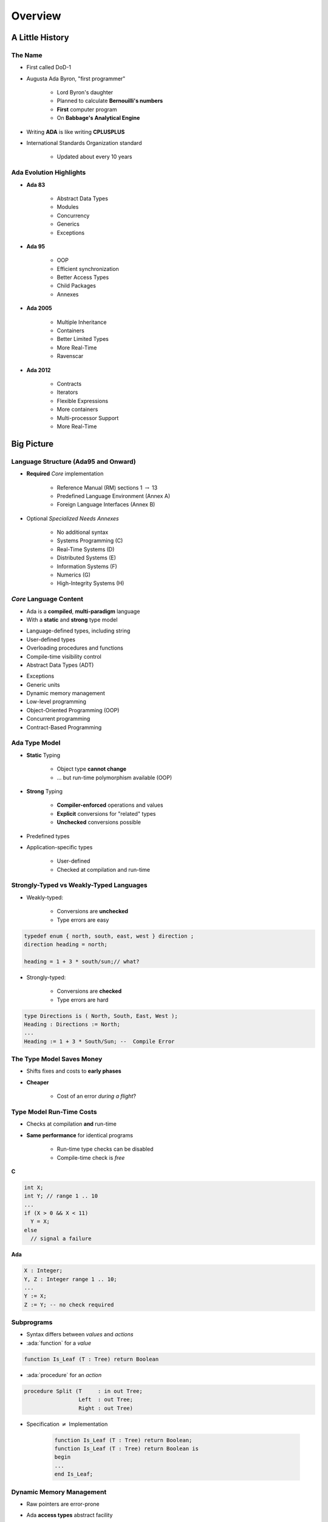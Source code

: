 .. role:: ada(code)
    :language: ada

**********
Overview
**********

==================
A Little History
==================

----------
The Name
----------

* First called DoD-1
* Augusta Ada Byron, "first programmer"

   - Lord Byron's daughter
   - Planned to calculate **Bernouilli's numbers**
   - **First** computer program
   - On **Babbage's Analytical Engine**

* Writing **ADA** is like writing **CPLUSPLUS**
* International Standards Organization standard

   - Updated about every 10 years

--------------------------
Ada Evolution Highlights
--------------------------

.. container:: columns

 .. container:: column

    * **Ada 83**

       - Abstract Data Types
       - Modules
       - Concurrency
       - Generics
       - Exceptions

    * **Ada 95**

       - OOP
       - Efficient synchronization
       - Better Access Types
       - Child Packages
       - Annexes

 .. container:: column

    * **Ada 2005**

       - Multiple Inheritance
       - Containers
       - Better Limited Types
       - More Real-Time
       - Ravenscar

    * **Ada 2012**

       - Contracts
       - Iterators
       - Flexible Expressions
       - More containers
       - Multi-processor Support
       - More Real-Time

=============
Big Picture
=============

---------------------------------------
Language Structure (Ada95 and Onward)
---------------------------------------

* **Required** *Core* implementation

   - Reference Manual (RM) sections 1 :math:`\rightarrow` 13
   - Predefined Language Environment (Annex A)
   - Foreign Language Interfaces (Annex B)

* Optional *Specialized Needs Annexes*

   - No additional syntax
   - Systems Programming (C)
   - Real-Time Systems (D)
   - Distributed Systems (E)
   - Information Systems (F)
   - Numerics (G)
   - High-Integrity Systems (H)

-------------------------
*Core* Language Content
-------------------------

* Ada is a **compiled**, **multi-paradigm** language
* With a **static** and **strong** type model

.. container:: columns

 .. container:: column

    * Language-defined types, including string
    * User-defined types
    * Overloading procedures and functions
    * Compile-time visibility control
    * Abstract Data Types (ADT)

 .. container:: column

    * Exceptions
    * Generic units
    * Dynamic memory management
    * Low-level programming
    * Object-Oriented Programming (OOP)
    * Concurrent programming
    * Contract-Based Programming

----------------
Ada Type Model
----------------

* **Static** Typing

   - Object type **cannot change**
   - ... but run-time polymorphism available (OOP)

* **Strong** Typing

   - **Compiler-enforced** operations and values
   - **Explicit** conversions for "related" types
   - **Unchecked** conversions possible

* Predefined types
* Application-specific types

    - User-defined
    - Checked at compilation and run-time

----------------------------------------
Strongly-Typed vs Weakly-Typed Languages
----------------------------------------

* Weakly-typed:

    - Conversions are **unchecked**
    - Type errors are easy

.. code:: C++

   typedef enum { north, south, east, west } direction ;
   direction heading = north;

   heading = 1 + 3 * south/sun;// what?

* Strongly-typed:

    - Conversions are **checked**
    - Type errors are hard

.. code:: Ada

   type Directions is ( North, South, East, West );
   Heading : Directions := North;
   ...
   Heading := 1 + 3 * South/Sun; --  Compile Error

--------------------------
The Type Model Saves Money
--------------------------

* Shifts fixes and costs to **early phases**
* **Cheaper**

    - Cost of an error *during a flight*?

.. image:: relative_cost_to_fix.png
   :height: 50%

---------------------------
Type Model Run-Time Costs
---------------------------

* Checks at compilation **and** run-time
* **Same performance** for identical programs

   - Run-time type checks can be disabled
   - Compile-time check is *free*

.. container:: columns

 .. container:: column

   **C**

   .. code:: C++

      int X;
      int Y; // range 1 .. 10
      ...
      if (X > 0 && X < 11)
        Y = X;
      else
        // signal a failure

 .. container:: column

   **Ada**

   .. code:: Ada

      X : Integer;
      Y, Z : Integer range 1 .. 10;
      ...
      Y := X;
      Z := Y; -- no check required

-------------
Subprograms
-------------

- Syntax differs between *values* and *actions*
- :ada:`function` for a *value*

.. code:: Ada

  function Is_Leaf (T : Tree) return Boolean

- :ada:`procedure` for an *action*

.. code:: Ada

  procedure Split (T     : in out Tree;
                   Left  : out Tree;
                   Right : out Tree)

* Specification :math:`\neq` Implementation

   .. code:: Ada

      function Is_Leaf (T : Tree) return Boolean;
      function Is_Leaf (T : Tree) return Boolean is
      begin
      ...
      end Is_Leaf;

---------------------------
Dynamic Memory Management
---------------------------

* Raw pointers are error-prone
* Ada **access types** abstract facility

    - Static memory
    - Allocated objects
    - Subprograms

* Accesses are **checked**

    - Unless unchecked mode is used

* Supports user-defined storage managers

    - Storage **pools**

----------
Packages
----------

* Grouping of related entities
* Separation of concerns

   - Definition :math:`\neq` usage
   - Single definition by **designer**
   - Multiple use by **users**

* Information hiding

   - Compiler-enforced **visibility**
   - Powerful **privacy** system

-------------------
Package Structure
-------------------

* Declaration view

    - **Can** be referenced by user code
    - Exported types, variables...

* Private view

    - **Cannot** be referenced by user code
    - Exported **representations**

* Implementation view

    - Not exported

---------------------------
Abstract Data Types (ADT)
---------------------------

* **Variables** of the **type** encapsulate the **state**
* Classic definition of an ADT

   - Set of **values**
   - Set of **operations**
   - **Hidden** compile-time **representation**

* Compiler-enforced

   - Check of values and operation
   - Easy for a computer
   - Developer can focus on **earlier** phase: requirements

------------
Exceptions
------------

* Dealing with **errors**, **unexpected** events
* Separate error-handling code from logic
* Some flexibility

   - Re-raising
   - Custom messages

---------------
Generic Units
---------------

.. container:: columns

 .. container:: column

    * Code Templates

       - Subprograms
       - Packages

    * Parameterization

       - Strongly typed
       - **Expressive** syntax

 .. container:: column

    .. image:: generic_template_to_instances.png

-------------------
Stack with Generics
-------------------

.. code:: Ada

   generic
     type Content is ... -- type is factored out
   package Bounded_Stacks is
     type Stack is private;
     procedure Push (This : in out Stack;
                     Item : in     Content);
     procedure Pop (This : in out Stack;
                    Item : out    Content);
     ...
     Max : constant := 100;
   private
     type Contents is array (1 .. Max) of Content;
     type Stack is
       record
         Values : Contents;
         Top    : Integer range 0 .. Max := 0;
     end record;
   end Bounded_Stacks;

-----------------------------
Object-Oriented Programming
-----------------------------

* Extension of ADT

    - Sub-types
    - Run-time flexibility

* Inheritance
* Run-time polymorphism
* Dynamic **dispatching**
* Abstract types and subprograms
* **Interface** for multiple inheritance

----------------------------
Contract-Based Programming
----------------------------

* Pre- and post-conditions
* Formalizes specifications

   .. code:: Ada

      procedure Pop (S : in out Stack) with
          Pre => not S.Empty, -- Requirement
          Post => not S.Full; -- Guarantee

* Type invariants

   .. code:: Ada

      type Table is private with Invariant => Sorted (Table); -- Guarantee

--------------------------
Language-Based Concurrency
--------------------------

* **Expressive**

    - Close to problem-space
    - Specialized constructs
    - **Explicit** interractions

* **Run-time** handling

    - Maps to OS primitives
    - Several support levels (Ravenscar...)

* **Portable**

   - Source code
   - People
   - OS & Vendors

-----------------------
Concurrency Mechanisms
-----------------------

* Task

   - **Active**
   - **Rich** API
   - OS threads

* Protected object

   - **Passive**
   - *Monitors* protected data
   - **Restricted** set of operations
   - No thread overhead
   - Very portable

* Object-Oriented

   - Synchronized interfaces
   - Protected objects inheritance

-----------------------
Low Level Programming
-----------------------

* **Representation** clauses
* Bit-level layouts
* Storage pools definition

    - With access safeties

* Foreign language integration

    - C
    - C++
    - Assembly
    - ect...

* Explicit specifications

    - Expressive
    - Efficient
    - Reasonably portable
    - Abstractions preserved

---------------------------------
Standard Language Environment
---------------------------------

Standardized common API

.. container:: columns

 .. container:: column

    * Types

       - Integer
       - Floating-point
       - Fixed-point
       - Boolean
       - Characters, Strings, Unicode
       - ect...

    * Math

        - Trigonometric
        - Complexes

    * Pseudo-random number generators

 .. container:: column

    * I/O

        - Text
        - Binary (direct / sequential)
        - Files
        - Streams

    * Exceptions

        - Call-stack

    * **Command-line** arguments
    * **Environment** variables
    * **Containers**

        - Vector
        - Map

------------------------------
Language Examination Summary
------------------------------

* Unique capabilities
* Three main goals

   - **Reliability**, maintenability
   - Programming as a **human** activity
   - Efficiency

* Easy-to-use

   - ...and hard to misuse
   - Very **few pitfalls** and exceptions

-----------------------------------
So Why Isn't Ada Used Everywhere?
-----------------------------------

.. container:: columns

 .. container:: column

    * "... in all matters of opinion our adversaries are insane"

       - *Mark Twain*

 .. container:: column

    .. image:: mark_twain.jpeg

=======
Setup
=======

-------------------------
Canonical First Program
-------------------------

.. code:: Ada

   1 with Ada.Text_IO;
   2 -- Everyone's first program
   3 procedure Say_Hello is
   4 begin
   5   Ada.Text_IO.Put_Line ("Hello, World!");
   6 end Say_Hello;

* Line 1 - :ada:`with`  - Package dependency
* Line 2 - :ada:`--` - Comment
* Line 3 - :ada:`Say_Hello` - Subprogram name
* Line 4 - :ada:`begin` - Begin executable code
* Line 5 - :ada:`Ada.Text_IO.Put_Line ()` - Subprogram call
* (cont) - :ada:`"Hello, World!"` - String literal (type-checked)

